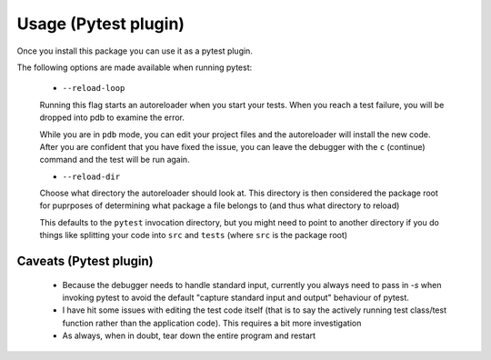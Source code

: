 =====================
Usage (Pytest plugin)
=====================

Once you install this package you can use it as a pytest plugin.

The following options are made available when running pytest:

 - ``--reload-loop``

 Running this flag starts an autoreloader when you start your tests. When you reach a test failure, you will be dropped into pdb to examine the error.

 While you are in ``pdb`` mode, you can edit your project files and the autoreloader will install the new code. After you are confident that you have fixed the issue, you can leave the debugger with the ``c`` (continue) command and the test will be run again.

 - ``--reload-dir``

 Choose what directory the autoreloader should look at. This directory is then considered the package root for puprposes of determining what package a file belongs to (and thus what directory to reload)

 This defaults to the ``pytest`` invocation directory, but you might need to point to another directory if you do things like splitting your code into ``src`` and ``tests`` (where ``src`` is the package root)


-----------------------
Caveats (Pytest plugin)
-----------------------

 - Because the debugger needs to handle standard input, currently you always need to pass in `-s` when invoking pytest to avoid the default "capture standard input and output" behaviour of pytest.

 - I have hit some issues with editing the test code itself (that is to say the actively running test class/test function rather than the application code). This requires a bit more investigation

 - As always, when in doubt, tear down the entire program and restart

